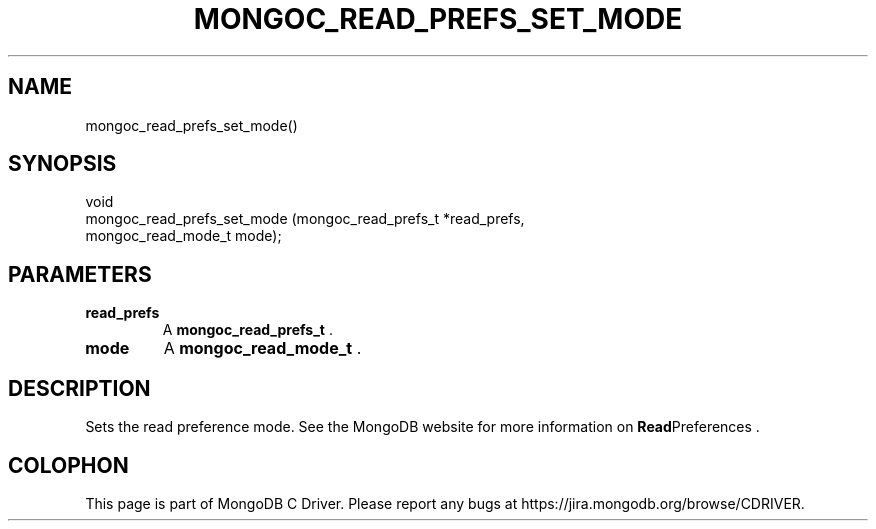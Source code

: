 .\" This manpage is Copyright (C) 2014 MongoDB, Inc.
.\" 
.\" Permission is granted to copy, distribute and/or modify this document
.\" under the terms of the GNU Free Documentation License, Version 1.3
.\" or any later version published by the Free Software Foundation;
.\" with no Invariant Sections, no Front-Cover Texts, and no Back-Cover Texts.
.\" A copy of the license is included in the section entitled "GNU
.\" Free Documentation License".
.\" 
.TH "MONGOC_READ_PREFS_SET_MODE" "3" "2014-08-08" "MongoDB C Driver"
.SH NAME
mongoc_read_prefs_set_mode()
.SH "SYNOPSIS"

.nf
.nf
void
mongoc_read_prefs_set_mode (mongoc_read_prefs_t *read_prefs,
                            mongoc_read_mode_t   mode);
.fi
.fi

.SH "PARAMETERS"

.TP
.B read_prefs
A
.BR mongoc_read_prefs_t
\&.
.LP
.TP
.B mode
A
.BR mongoc_read_mode_t
\&.
.LP

.SH "DESCRIPTION"

Sets the read preference mode. See the MongoDB website for more information on
.BR Read Preferences
\&.


.BR
.SH COLOPHON
This page is part of MongoDB C Driver.
Please report any bugs at
\%https://jira.mongodb.org/browse/CDRIVER.
